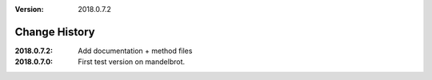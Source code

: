 :version: 2018.0.7.2

Change History
==============

:2018.0.7.2:
    Add documentation + method files
:2018.0.7.0:
    First test version on mandelbrot.